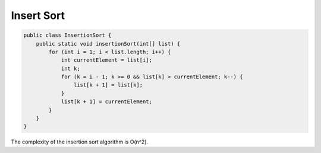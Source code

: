 Insert Sort
-----------

.. code-block:: java

    public class InsertionSort {
        public static void insertionSort(int[] list) {
            for (int i = 1; i < list.length; i++) {
                int currentElement = list[i];
                int k;
                for (k = i - 1; k >= 0 && list[k] > currentElement; k--) {
                    list[k + 1] = list[k];
                }
                list[k + 1] = currentElement;
            }
        }
    }


The complexity of the insertion sort algorithm is O(n^2).
